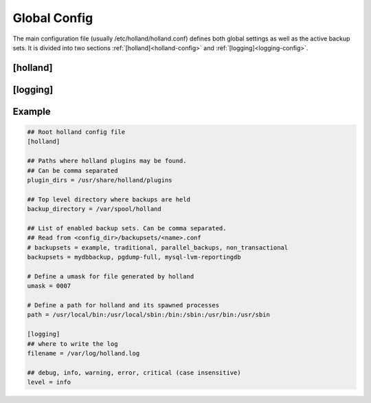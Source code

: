 .. _config-global:

Global Config
-------------

The main configuration file (usually /etc/holland/holland.conf) defines
both global settings as well as the active backup sets. It is divided into
two sections :ref:`[holland]<holland-config>` and :ref:`[logging]<logging-config>`. 

.. _holland-config:

[holland]
^^^^^^^^^

.. _holland-config-plugin_dirs:

.. describe:: plugin_dirs = [directory1],[directory2],...,[directoryN]

    Defines where the plugins can be found. This can be a comma-separated 
    list but usually does not need to be modified. For most installations,
    this will usually be ``/usr/share/holland/plugins``.

.. deprecated:: 1.0.8

    This option is no longer required and can be ommitted. 
    
.. _holland-config-backup_directory:    
    
.. describe:: backup_directory = [directory]

    Top-level directory where backups are held. This is usually 
    ``/var/spool/holland``.
    
.. _holland-config-backupsets:

.. describe:: backupsets = [backupset1],[backupset2],...,[backupsetN]

    A comma-separated list of all the backup sets Holland should backup.
    Each backup set is defined in ``/etc/holland/backupsets/<name>.conf`` by
    default.
    
.. describe:: umask = [0000-7777]

    Sets the umask of the resulting backup files.
    
.. describe:: path = <directory1>:<directory2>:...:<directoryN>

    Defines a path for holland and its spawned processes.

.. _logging-config:
    
[logging]
^^^^^^^^^

.. describe:: filename = [path]/[filename]

    The log file itself.

.. describe:: level = [debug|info|warning|error|critical]

    Sets the verbosity of Holland's logging process. Available options are
    ``debug``, ``info``, ``warning``, ``error``, and ``critical``

Example
^^^^^^^

.. code-block:: ini

    ## Root holland config file
    [holland]

    ## Paths where holland plugins may be found.
    ## Can be comma separated
    plugin_dirs = /usr/share/holland/plugins

    ## Top level directory where backups are held
    backup_directory = /var/spool/holland

    ## List of enabled backup sets. Can be comma separated. 
    ## Read from <config_dir>/backupsets/<name>.conf
    # backupsets = example, traditional, parallel_backups, non_transactional
    backupsets = mydbbackup, pgdump-full, mysql-lvm-reportingdb

    # Define a umask for file generated by holland
    umask = 0007

    # Define a path for holland and its spawned processes
    path = /usr/local/bin:/usr/local/sbin:/bin:/sbin:/usr/bin:/usr/sbin

    [logging]
    ## where to write the log
    filename = /var/log/holland.log

    ## debug, info, warning, error, critical (case insensitive)
    level = info

